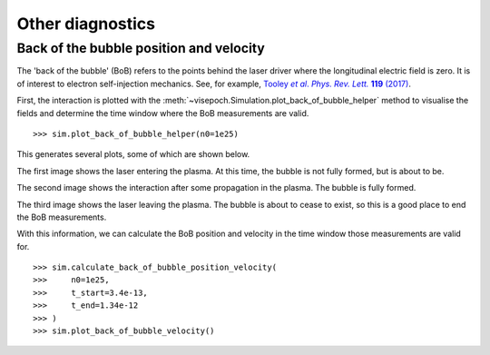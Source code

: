 Other diagnostics
=================

Back of the bubble position and velocity
----------------------------------------

The 'back of the bubble' (BoB) refers to the points behind the laser driver
where the longitudinal electric field is zero. It is of interest to electron
self-injection mechanics. See, for example, |text|_.

.. _text: https://journals.aps.org/prl/abstract/10.1103/PhysRevLett.119.044801
.. |text| replace:: Tooley *et al*. *Phys. Rev. Lett.* **119** (2017)

First, the interaction is plotted with the
:meth:`~visepoch.Simulation.plot_back_of_bubble_helper` method to visualise the
fields and determine the time window where the BoB measurements are valid.

::

   >>> sim.plot_back_of_bubble_helper(n0=1e25)

This generates several plots, some of which are shown below.

.. image:: /img/plot_back_of_bubble_helper_0005.png

.. image:: /img/plot_back_of_bubble_helper_0010.png

.. image:: /img/plot_back_of_bubble_helper_0020.png

The first image shows the laser entering the plasma. At this time, the bubble is
not fully formed, but is about to be.

The second image shows the interaction after some propagation
in the plasma. The bubble is fully formed.

The third image shows the laser leaving the plasma. The bubble is about to cease
to exist, so this is a good place to end the BoB measurements.

With this information, we can calculate the BoB position and velocity in the
time window those measurements are valid for.

::

   >>> sim.calculate_back_of_bubble_position_velocity(
   >>>     n0=1e25,
   >>>     t_start=3.4e-13,
   >>>     t_end=1.34e-12
   >>> )
   >>> sim.plot_back_of_bubble_velocity()

.. image:: /img/plot_back_of_bubble_velocity.png